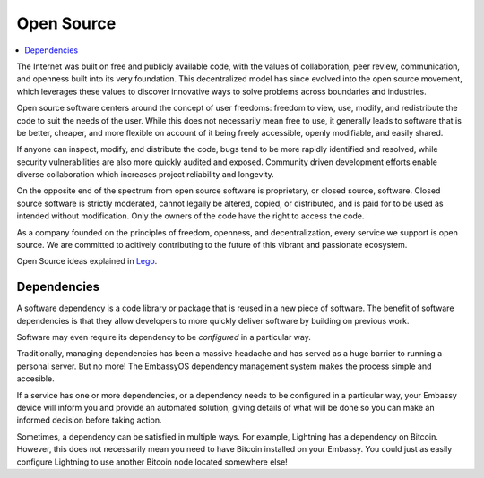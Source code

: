 .. _open-source:

===========
Open Source
===========

.. contents::
  :depth: 2 
  :local:

The Internet was built on free and publicly available code, with the values of collaboration, peer review, communication, and openness built into its very foundation. This decentralized model has since evolved into the open source movement, which leverages these values to discover innovative ways to solve problems across boundaries and industries.

Open source software centers around the concept of user freedoms: freedom to view, use, modify, and redistribute the code to suit the needs of the user. While this does not necessarily mean free to use, it generally leads to software that is be better, cheaper, and more flexible on account of it being freely accessible, openly modifiable, and easily shared.

If anyone can inspect, modify, and distribute the code, bugs tend to be more rapidly identified and resolved, while security vulnerabilities are also more quickly audited and exposed. Community driven development efforts enable diverse collaboration which increases project reliability and longevity.

On the opposite end of the spectrum from open source software is proprietary, or closed source, software. Closed source software is strictly moderated, cannot legally be altered, copied, or distributed, and is paid for to be used as intended without modification. Only the owners of the code have the right to access the code.

As a company founded on the principles of freedom, openness, and decentralization, every service we support is open source. We are committed to acitively contributing to the future of this vibrant and passionate ecosystem.

Open Source ideas explained in `Lego <https://www.youtube.com/watch?v=a8fHgx9mE5U>`_.

  .. youtube:: a8fHgx9mE5U
    :width: 100%

Dependencies
------------
A software dependency is a code library or package that is reused in a new piece of software. The benefit of software dependencies is that they allow developers to more quickly deliver software by building on previous work.

Software may even require its dependency to be *configured* in a particular way.

Traditionally, managing dependencies has been a massive headache and has served as a huge barrier to running a personal server. But no more! The EmbassyOS dependency management system makes the process simple and accesible.

If a service has one or more dependencies, or a dependency needs to be configured in a particular way, your Embassy device will inform you and provide an automated solution, giving details of what will be done so you can make an informed decision before taking action.

Sometimes, a dependency can be satisfied in multiple ways. For example, Lightning has a dependency on Bitcoin. However, this does not necessarily mean you need to have Bitcoin installed on your Embassy. You could just as easily configure Lightning to use another Bitcoin node located somewhere else!
